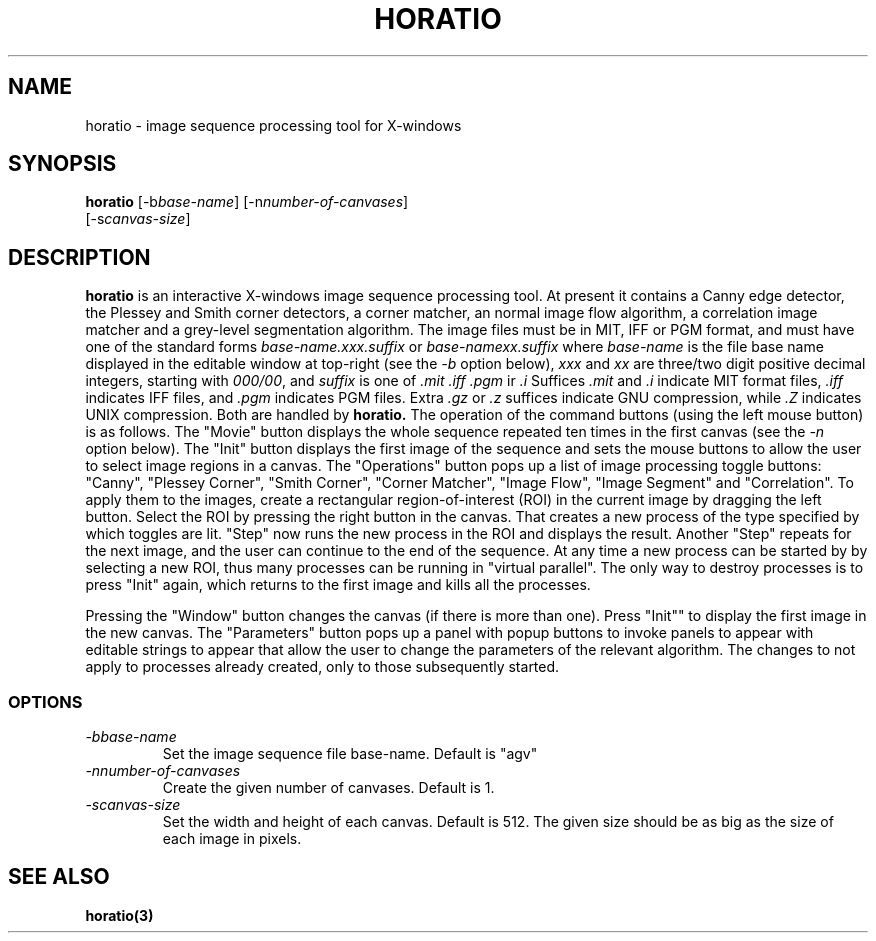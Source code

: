 .TH HORATIO 1L \" -*- nroff -*-
.SH NAME
horatio \- image sequence processing tool for X-windows
.SH SYNOPSIS
.B horatio
[\-b\fIbase-name\fR] [\-n\fInumber-of-canvases\fR]
         [\-s\fIcanvas-size\fR]
.SH DESCRIPTION
.B horatio
is an interactive X-windows image sequence processing tool.
At present it contains a Canny edge detector, the Plessey and Smith
corner detectors, a corner matcher,
an normal image flow algorithm, a correlation
image matcher and a grey-level segmentation algorithm.
The image files must be in MIT, IFF or PGM format, and must have one of
the standard forms \fIbase-name.xxx.suffix\fP or \fIbase-namexx.suffix\fP
where \fIbase-name\fP is the file
base name displayed in the editable window at top-right (see the
.I \-b
option below), \fIxxx\fP and \fIxx\fP are three/two digit positive decimal
integers, starting with \fI000/00\fP, and \fIsuffix\fP is one of
.I .mit
.I .iff
.I .pgm
ir
.I .i
Suffices
.I .mit
and
.I .i
indicate MIT format files,
.I .iff
indicates IFF files, and
.I .pgm
indicates PGM files. Extra
.I .gz
or
.I .z
suffices indicate GNU compression, while
.I .Z
indicates UNIX compression. Both are handled by
.B horatio.
The operation of the command buttons (using the left mouse button)
is as follows. The "Movie" button displays the whole sequence repeated ten
times in the first canvas (see the
.I \-n
option below). The "Init" button displays the first image of the sequence
and sets the mouse buttons to allow the user to select image regions in a
canvas. The "Operations" button pops up a list of image processing toggle
buttons: "Canny", "Plessey Corner", "Smith Corner", "Corner Matcher",
"Image Flow", "Image Segment" and "Correlation".
To apply them to the images, create a
rectangular region-of-interest (ROI) in the current image by dragging the
left button. Select the ROI by pressing the right button in the canvas.
That creates a new process of the type specified by which toggles are lit.
"Step" now runs the new process in the ROI and displays the result.
Another "Step" repeats for the next image, and the user
can continue to the end of the sequence. At any time a new process can
be started by by selecting a new ROI, thus many processes can be running
in "virtual parallel". The only way to destroy processes is to press "Init"
again, which returns to the first image and kills all the processes.

Pressing the "Window" button changes the canvas (if there is more than one).
Press "Init"" to display the first image in the new canvas.
The "Parameters" button pops up a panel with popup buttons to invoke
panels to appear with editable strings to appear that allow the user to
change the parameters of the relevant algorithm.
The changes to not apply to processes already created, only to
those subsequently started.
.SS OPTIONS
.TP
.I \-bbase-name
Set the image sequence file base-name. Default is "agv"
.TP
.I \-nnumber-of-canvases
Create the given number of canvases. Default is 1.
.TP
.I \-scanvas-size
Set the width and height of each canvas. Default is 512.
The given size should be as big as the size of each image in pixels.
.SH "SEE ALSO"
.LP
.BR horatio(3)
